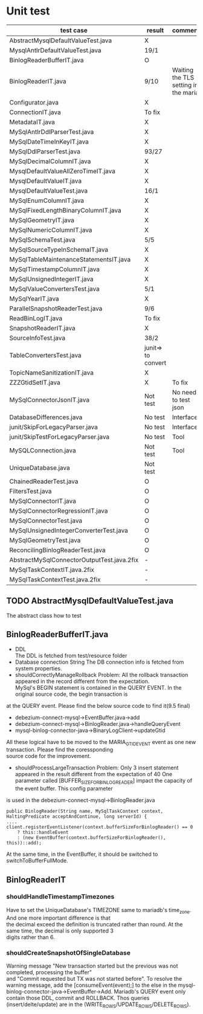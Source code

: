 * Unit test
    | test case                                  | result             | comment                              |
    |--------------------------------------------+--------------------+--------------------------------------|
    | AbstractMysqlDefaultValueTest.java         | X                  |                                      |
    | MysqlAntlrDefaultValueTest.java            | 19/1               |                                      |
    | BinlogReaderBufferIT.java                  | O                  |                                      |
    | BinlogReaderIT.java                        | 9/10               | Waiting the TLS setting in the maria |
    | Configurator.java                          | X                  |                                      |
    | ConnectionIT.java                          | To fix             |                                      |
    | MetadataIT.java                            | X                  |                                      |
    | MySqlAntlrDdlParserTest.java               | X                  |                                      |
    | MySqlDateTimeInKeyIT.java                  | X                  |                                      |
    | MySqlDdlParserTest.java                    | 93/27              |                                      |
    | MySqlDecimalColumnIT.java                  | X                  |                                      |
    | MysqlDefaultValueAllZeroTimeIT.java        | X                  |                                      |
    | MysqlDefaultValueIT.java                   | X                  |                                      |
    | MysqlDefaultValueTest.java                 | 16/1               |                                      |
    | MySqlEnumColumnIT.java                     | X                  |                                      |
    | MySqlFixedLengthBinaryColumnIT.java        | X                  |                                      |
    | MySqlGeometryIT.java                       | X                  |                                      |
    | MySqlNumericColumnIT.java                  | X                  |                                      |
    | MySqlSchemaTest.java                       | 5/5                |                                      |
    | MySqlSourceTypeInSchemaIT.java             | X                  |                                      |
    | MySqlTableMaintenanceStatementsIT.java     | X                  |                                      |
    | MySqlTimestampColumnIT.java                | X                  |                                      |
    | MySqlUnsignedIntegerIT.java                | X                  |                                      |
    | MySqlValueConvertersTest.java              | 5/1                |                                      |
    | MySqlYearIT.java                           | X                  |                                      |
    | ParallelSnapshotReaderTest.java            | 9/6                |                                      |
    | ReadBinLogIT.java                          | To fix             |                                      |
    | SnapshotReaderIT.java                      | X                  |                                      |
    | SourceInfoTest.java                        | 38/2               |                                      |
    | TableConvertersTest.java                   | junit=> to convert |                                      |
    | TopicNameSanitizationIT.java               | X                  |                                      |
    | ZZZGtidSetIT.java                          | X                  | To fix                               |
    | MySqlConnectorJsonIT.java                  | Not test           | No need to test json                 |
    | DatabaseDifferences.java                   | No test            | Interface                            |
    | junit/SkipForLegacyParser.java             | No test            | Interface                            |
    | junit/SkipTestForLegacyParser.java         | No test            | Tool                                 |
    | MySQLConnection.java                       | Not test           | Tool                                 |
    | UniqueDatabase.java                        | Not test           |                                      |
    | ChainedReaderTest.java                     | O                  |                                      |
    | FiltersTest.java                           | O                  |                                      |
    | MySqlConnectorIT.java                      | O                  |                                      |
    | MySqlConnectorRegressionIT.java            | O                  |                                      |
    | MySqlConnectorTest.java                    | O                  |                                      |
    | MySqlUnsignedIntegerConverterTest.java     | O                  |                                      |
    | MySqlGeometryTest.java                     | O                  |                                      |
    | ReconcilingBinlogReaderTest.java           | O                  |                                      |
    | AbstractMySqlConnectorOutputTest.java.2fix | -                  |                                      |
    | MySqlTaskContextIT.java.2fix               | -                  |                                      |
    | MySqlTaskContextTest.java.2fix             | -                  |                                      |

** TODO AbstractMysqlDefaultValueTest.java
The abstract class how to test
** BinlogReaderBufferIT.java
  - DDL \\
    The DDL is fetched from test/resource folder
  - Database connection String
    The DB connection info is fetched from system properties.
  - shouldCorrectlyManageRollback
    Problem: All the rollback transaction appeared in the record different from the expectation. \\
    MySql's BEGIN statement  is contained in the QUERY EVENT. In the original source code, the begin transaction is \\
at the QUERY event. Please find the below source code to find it(9.5 final)
    + debezium-connect-mysql->EventBuffer.java->add
    + debezium-connect-mysql->BinlogReader.java->handleQueryEvent
    + mysql-binlog-connector-java->BinaryLogClient->updateGtid
    All these logical have to be moved to the MARIA_GTID_EVENT event as one new transaction. Please find the coressponding \\
source code for the improvement.
  - shouldProcessLargeTransaction
    Problem: Only 3 insert statement appeared in the result different from the expectation of 40
    One parameter called [BUFFER_SIZE_FOR_BINLOG_READER] impact the capacity of the event buffer. This config parameter \\
is used in the debezium-connect-mysql->BinlogReader.java
    #+BEGIN_SRC
      public BinlogReader(String name, MySqlTaskContext context, HaltingPredicate acceptAndContinue, long serverId) {
      ....
      client.registerEventListener(context.bufferSizeForBinlogReader() == 0
          ? this::handleEvent
          : (new EventBuffer(context.bufferSizeForBinlogReader(), this))::add);
    #+END_SRC
    At the same time, in the EventBuffer, it should be switched to switchToBufferFullMode.
** BinlogReaderIT
*** shouldHandleTimestampTimezones
  Have to set the UniqueDatabase's TIMEZONE same to mariadb's time_zone. And one more important difference is that \\
the decimal exceed the definition is truncated rather than round. At the same time, the decimal is only supported 3 \\
digits rather than 6.
*** shouldCreateSnapshotOfSingleDatabase
  Warning message "New transaction started but the previous was not completed, processing the buffer" \\
and "Commit requested but TX was not started before". To resolve the warning message, add the [consumeEvent(event);]
to the else in the mysql-binlog-connector-java->EventBuffer->Add. Mariadb's QUERY event only contain those DDL, commit
and ROLLBACK. Thos queries (insert/delte/update) are in the (WRITE_ROWS/UPDATE_ROWS/DELETE_ROWS).
